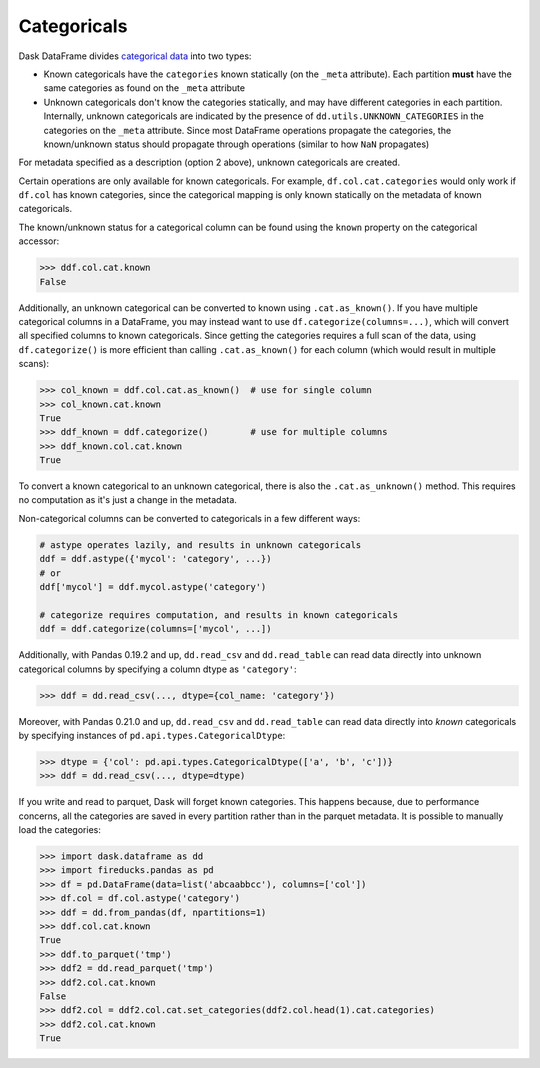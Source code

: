 Categoricals
============

Dask DataFrame divides `categorical data`_ into two types:

- Known categoricals have the ``categories`` known statically (on the ``_meta``
  attribute).  Each partition **must** have the same categories as found on the
  ``_meta`` attribute
- Unknown categoricals don't know the categories statically, and may have
  different categories in each partition.  Internally, unknown categoricals are
  indicated by the presence of ``dd.utils.UNKNOWN_CATEGORIES`` in the
  categories on the ``_meta`` attribute.  Since most DataFrame operations
  propagate the categories, the known/unknown status should propagate through
  operations (similar to how ``NaN`` propagates)

For metadata specified as a description (option 2 above), unknown categoricals
are created.

Certain operations are only available for known categoricals.  For example,
``df.col.cat.categories`` would only work if ``df.col`` has known categories,
since the categorical mapping is only known statically on the metadata of known
categoricals.

The known/unknown status for a categorical column can be found using the
``known`` property on the categorical accessor:

.. code-block:: python

    >>> ddf.col.cat.known
    False

Additionally, an unknown categorical can be converted to known using
``.cat.as_known()``.  If you have multiple categorical columns in a DataFrame,
you may instead want to use ``df.categorize(columns=...)``, which will convert
all specified columns to known categoricals.  Since getting the categories
requires a full scan of the data, using ``df.categorize()`` is more efficient
than calling ``.cat.as_known()`` for each column (which would result in
multiple scans):

.. code-block:: python

    >>> col_known = ddf.col.cat.as_known()  # use for single column
    >>> col_known.cat.known
    True
    >>> ddf_known = ddf.categorize()        # use for multiple columns
    >>> ddf_known.col.cat.known
    True

To convert a known categorical to an unknown categorical, there is also the
``.cat.as_unknown()`` method. This requires no computation as it's just a
change in the metadata.

Non-categorical columns can be converted to categoricals in a few different
ways:

.. code-block:: python

    # astype operates lazily, and results in unknown categoricals
    ddf = ddf.astype({'mycol': 'category', ...})
    # or
    ddf['mycol'] = ddf.mycol.astype('category')

    # categorize requires computation, and results in known categoricals
    ddf = ddf.categorize(columns=['mycol', ...])

Additionally, with Pandas 0.19.2 and up, ``dd.read_csv`` and ``dd.read_table``
can read data directly into unknown categorical columns by specifying a column
dtype as ``'category'``:

.. code-block:: python

    >>> ddf = dd.read_csv(..., dtype={col_name: 'category'})

.. _`categorical data`: https://pandas.pydata.org/pandas-docs/stable/categorical.html

Moreover, with Pandas 0.21.0 and up, ``dd.read_csv`` and ``dd.read_table`` can read
data directly into *known* categoricals by specifying instances of
``pd.api.types.CategoricalDtype``:

.. code-block:: python

    >>> dtype = {'col': pd.api.types.CategoricalDtype(['a', 'b', 'c'])}
    >>> ddf = dd.read_csv(..., dtype=dtype)

If you write and read to parquet, Dask will forget known categories.
This happens because, due to performance concerns, all the categories are
saved in every partition rather than in the parquet metadata.
It is possible to manually load the categories:

.. code-block:: python

    >>> import dask.dataframe as dd
    >>> import fireducks.pandas as pd
    >>> df = pd.DataFrame(data=list('abcaabbcc'), columns=['col'])
    >>> df.col = df.col.astype('category')
    >>> ddf = dd.from_pandas(df, npartitions=1)
    >>> ddf.col.cat.known
    True
    >>> ddf.to_parquet('tmp')
    >>> ddf2 = dd.read_parquet('tmp')
    >>> ddf2.col.cat.known
    False
    >>> ddf2.col = ddf2.col.cat.set_categories(ddf2.col.head(1).cat.categories)
    >>> ddf2.col.cat.known
    True
